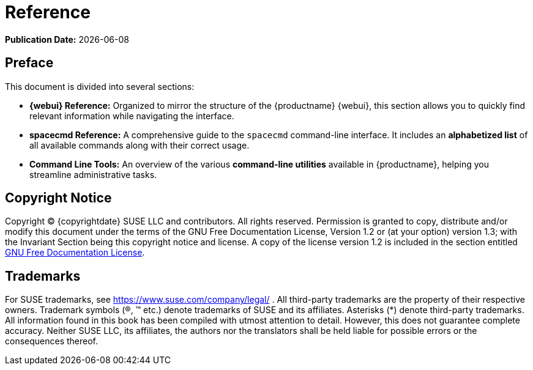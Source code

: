 ifndef::backend-pdf[]
[[reference-guide-overview]]
= Reference

// HTML Publication date 
**Publication Date:** {docdate}

== Preface

This document is divided into several sections:  

- **{webui} Reference:** Organized to mirror the structure of the {productname} {webui}, this section allows you to quickly find relevant information while navigating the interface.  
- **spacecmd Reference:** A comprehensive guide to the [command]``spacecmd`` command-line interface. It includes an **alphabetized list** of all available commands along with their correct usage.  
- **Command Line Tools:** An overview of the various **command-line utilities** available in {productname}, helping you streamline administrative tasks. 

== Copyright Notice

// HTML Copyright
Copyright © {copyrightdate} SUSE LLC and contributors. All rights reserved.
Permission is granted to copy, distribute and/or modify this document under the terms of the GNU Free Documentation License, Version 1.2 or (at your option) version 1.3; with the Invariant Section being this copyright
notice and license. A copy of the license version 1.2 is included in the section entitled xref:legal:license.adoc[GNU Free Documentation License].

== Trademarks
// HTML Trademarks
For SUSE trademarks, see https://www.suse.com/company/legal/ . All third-party trademarks are the property
of their respective owners. Trademark symbols (®, ™ etc.) denote trademarks of SUSE and its affiliates. Asterisks
(*) denote third-party trademarks.
All information found in this book has been compiled with utmost attention to detail. However, this does not
guarantee complete accuracy. Neither SUSE LLC, its affiliates, the authors nor the translators shall be held liable
for possible errors or the consequences thereof.
endif::[]

ifdef::backend-pdf[]


<<<

== Preface

Reference +
{productname} {productnumber}

This document is divided into several sections:  

- **{webui} Reference:** Organized to mirror the structure of the {productname} {webui}, this section allows you to quickly find relevant information while navigating the interface.  
- **spacecmd Reference:** A comprehensive guide to the [command]``spacecmd`` command-line interface. It includes an **alphabetized list** of all available commands along with their correct usage.  
- **Command Line Tools:** An overview of the various **command-line utilities** available in {productname}, helping you streamline administrative tasks. 

// PDF Publication

**Publication Date:** {docdate}

// PDF Copyright Space

{nbsp} +
{nbsp} +
{nbsp} +
{nbsp} +
{nbsp} +
{nbsp} +
{nbsp} +
{nbsp} +
{nbsp} +
{nbsp} +
{nbsp} +
{nbsp} +
{nbsp} +
{nbsp} +
{nbsp} +
{nbsp} +
{nbsp} +
{nbsp} +
{nbsp} +
{nbsp} +

// PDF Copyright
Copyright © {copyrightdate} SUSE LLC and contributors. All rights reserved.
Permission is granted to copy, distribute and/or modify this document under the terms of the GNU Free Documentation License, Version 1.2 or (at your option) version 1.3; with the Invariant Section being this copyright
notice and license. A copy of the license version 1.2 is included in the section entitled xref:legal:license.adoc[GNU Free Documentation License].

// PDF Trademarks
For SUSE trademarks, see https://www.suse.com/company/legal/ . All third-party trademarks are the property
of their respective owners. Trademark symbols (®, ™ etc.) denote trademarks of SUSE and its affiliates. Asterisks
(*) denote third-party trademarks.
All information found in this book has been compiled with utmost attention to detail. However, this does not
guarantee complete accuracy. Neither SUSE LLC, its affiliates, the authors nor the translators shall be held liable
for possible errors or the consequences thereof.

<<<

endif::[]